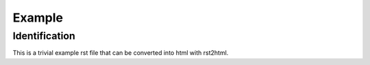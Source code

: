 =======
Example
=======

Identification
==============

This is a trivial example rst file that can be converted into html with rst2html.
